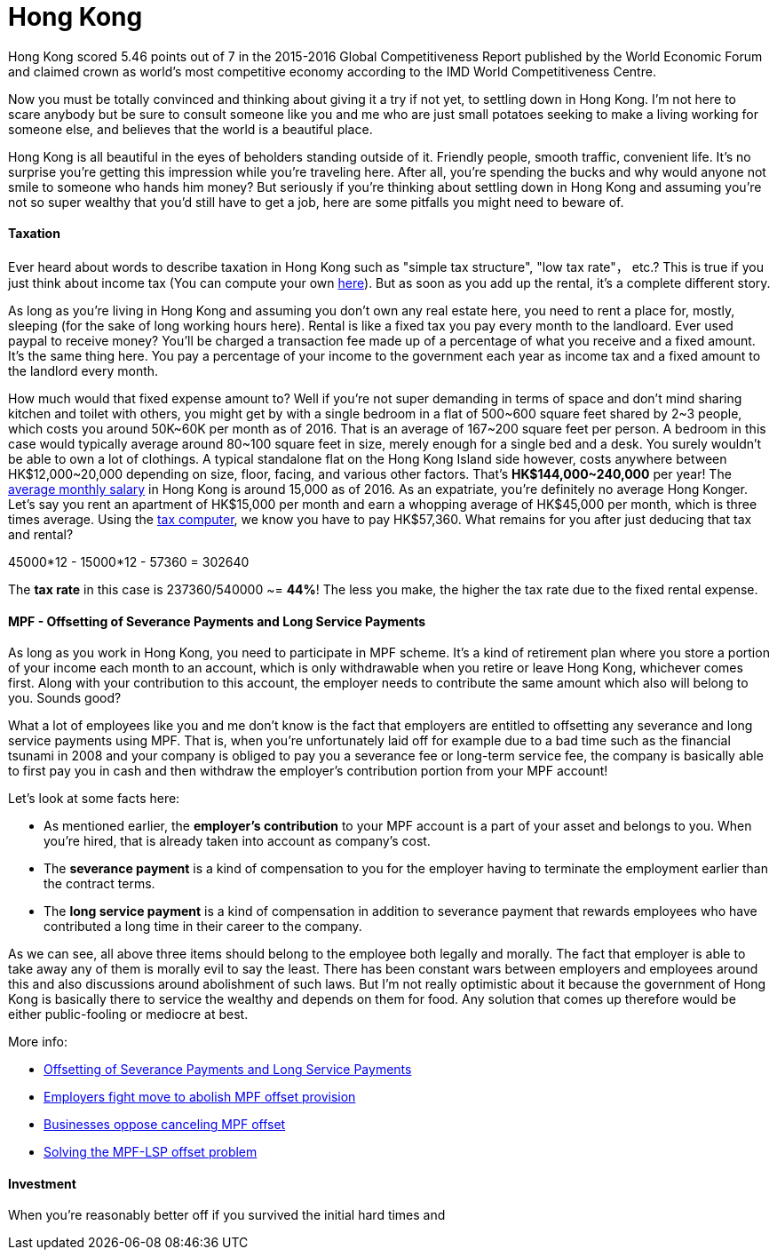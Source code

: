 = Hong Kong 
:published_at: 2016-06-11
:hp-tags: hong kong, competitiveness, tax, rent, mpf, life, economy
:hp-image: https://cloud.githubusercontent.com/assets/19504323/15804449/258f6844-2b3b-11e6-8c2f-312e27adb350.jpg


Hong Kong scored 5.46 points out of 7 in the 2015-2016 Global Competitiveness Report published by the World Economic Forum and claimed crown as world’s most competitive economy according to the IMD World Competitiveness Centre.

Now you must be totally convinced and thinking about giving it a try if not yet, to settling down in Hong Kong. I'm not here to scare anybody but be sure to consult someone like you and me who are just small potatoes seeking to make a living working for someone else, and believes that the world is a beautiful place.

Hong Kong is all beautiful in the eyes of beholders standing outside of it. Friendly people, smooth traffic, convenient life. It's no surprise you're getting this impression while you're traveling here. After all, you're spending the bucks and why would anyone not smile to someone who hands him money? But seriously if you're thinking about settling down in Hong Kong and assuming you're not so super wealthy that you'd still have to get a job, here are some pitfalls you might need to beware of.

==== Taxation

Ever heard about words to describe taxation in Hong Kong such as "simple tax structure", "low tax rate"， etc.? This is true if you just think about income tax (You can compute your own link:http://www.ird.gov.hk/eng/ese/st_comp_2016_17/stcfrm.htm[here]). But as soon as you add up the rental, it's a complete different story.

As long as you're living in Hong Kong and assuming you don't own any real estate here, you need to rent a place for, mostly, sleeping (for the sake of long working hours here). Rental is like a fixed tax you pay every month to the landloard. Ever used paypal to receive money? You'll be charged a transaction fee made up of a percentage of what you receive and a fixed amount. It's the same thing here. You pay a percentage of your income to the government each year as income tax and a fixed amount to the landlord every month.

How much would that fixed expense amount to? Well if you're not super demanding in terms of space and don't mind sharing kitchen and toilet with others, you might get by with a single bedroom in a flat of 500~600 square feet shared by 2~3 people, which costs you around 50K~60K per month as of 2016. That is an average of 167~200 square feet per person. A bedroom in this case would typically average around 80~100 square feet in size, merely enough for a single bed and a desk. You surely wouldn't be able to own a lot of clothings. A typical standalone flat on the Hong Kong Island side however, costs anywhere between HK$12,000~20,000 depending on size, floor, facing, and various other factors. That's *HK$144,000~240,000* per year! The link:http://www.tradingeconomics.com/hong-kong/wages[average monthly salary] in Hong Kong is around 15,000 as of 2016. As an expatriate, you're definitely no average Hong Konger. Let's say you rent an apartment of HK$15,000 per month and earn a whopping average of HK$45,000 per month, which is three times average. Using the link:http://www.ird.gov.hk/eng/ese/st_comp_2016_17/stcfrm.htm[tax computer], we know you have to pay HK$57,360. What remains for you after just deducing that tax and rental?

45000*12 - 15000*12 - 57360 = 302640

The *tax rate* in this case is 237360/540000 ~= *44%*! The less you make, the higher the tax rate due to the fixed rental expense.

==== MPF - Offsetting of Severance Payments and Long Service Payments

As long as you work in Hong Kong, you need to participate in MPF scheme. It's a kind of retirement plan where you store a portion of your income each month to an account, which is only withdrawable when you retire or leave Hong Kong, whichever comes first. Along with your contribution to this account, the employer needs to contribute the same amount which also will belong to you. Sounds good?

What a lot of employees like you and me don't know is the fact that employers are entitled to offsetting any severance and long service payments using MPF. That is, when you're unfortunately laid off for example due to a bad time such as the financial tsunami in 2008 and your company is obliged to pay you a severance fee or long-term service fee, the company is basically able to first pay you in cash and then withdraw the employer's contribution portion from your MPF account!

Let's look at some facts here:

- As mentioned earlier, the *employer's contribution* to your MPF account is a part of your asset and belongs to you. When you're hired, that is already taken into account as company's cost.
- The *severance payment* is a kind of compensation to you for the employer having to terminate the employment earlier than the contract terms.
- The *long service payment* is a kind of compensation in addition to severance payment that rewards employees who have contributed a long time in their career to the company.

As we can see, all above three items should belong to the employee both legally and morally. The fact that employer is able to take away any of them is morally evil to say the least. There has been constant wars between employers and employees around this and also discussions around abolishment of such laws. But I'm not really optimistic about it because the government of Hong Kong is basically there to service the wealthy and depends on them for food. Any solution that comes up therefore would be either public-fooling or mediocre at best.

More info:

- link:http://www.mpfa.org.hk/eng/main/employee/offsetting_of_long_service_payment_and_severance.jsp[Offsetting of Severance Payments and Long Service Payments]
- link:http://www.scmp.com/business/banking-finance/article/1450240/employers-fight-move-abolish-mpf-offset-provision[Employers fight move to abolish MPF offset provision]
- link:http://www.chinadailyasia.com/hknews/2015-12/11/content_15357256.html[Businesses oppose canceling MPF offset]
- link:https://webb-site.com/articles/mpflsp.asp[Solving the MPF-LSP offset problem]

==== Investment

When you're reasonably better off if you survived the initial hard times and 